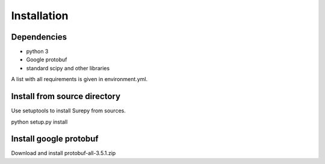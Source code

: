.. _installation:

===========================
Installation
===========================

Dependencies
------------

* python 3
* Google protobuf
* standard scipy and other libraries

A list with all requirements is given in environment.yml.


Install from source directory
------------------------------

Use setuptools to install Surepy from sources.

python setup.py install

Install google protobuf
-----------------------

Download and install protobuf-all-3.5.1.zip
